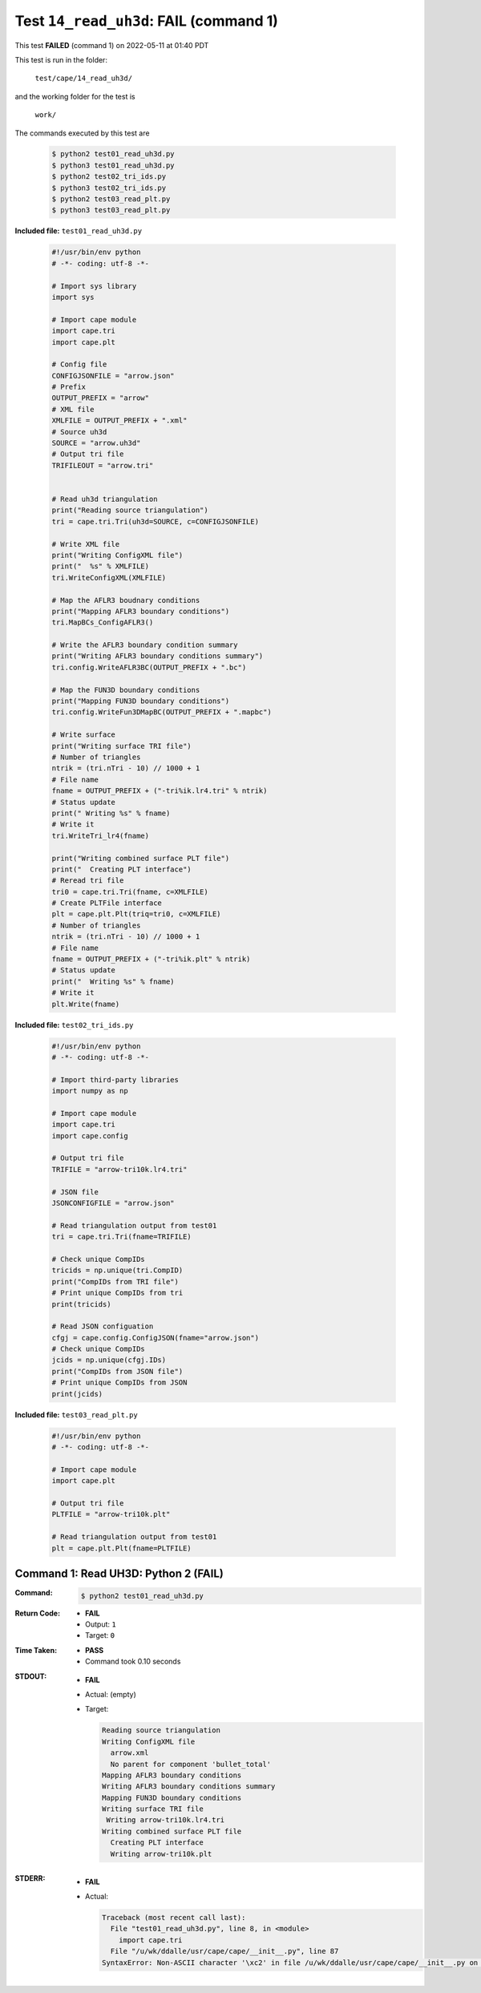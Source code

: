 
.. This documentation written by TestDriver()
   on 2022-05-11 at 01:40 PDT

Test ``14_read_uh3d``: **FAIL** (command 1)
=============================================

This test **FAILED** (command 1) on 2022-05-11 at 01:40 PDT

This test is run in the folder:

    ``test/cape/14_read_uh3d/``

and the working folder for the test is

    ``work/``

The commands executed by this test are

    .. code-block:: console

        $ python2 test01_read_uh3d.py
        $ python3 test01_read_uh3d.py
        $ python2 test02_tri_ids.py
        $ python3 test02_tri_ids.py
        $ python2 test03_read_plt.py
        $ python3 test03_read_plt.py

**Included file:** ``test01_read_uh3d.py``

    .. code-block:: python

        #!/usr/bin/env python
        # -*- coding: utf-8 -*-
        
        # Import sys library
        import sys
        
        # Import cape module
        import cape.tri
        import cape.plt
        
        # Config file
        CONFIGJSONFILE = "arrow.json"
        # Prefix
        OUTPUT_PREFIX = "arrow"
        # XML file
        XMLFILE = OUTPUT_PREFIX + ".xml"
        # Source uh3d
        SOURCE = "arrow.uh3d"
        # Output tri file
        TRIFILEOUT = "arrow.tri"
        
        
        # Read uh3d triangulation
        print("Reading source triangulation")
        tri = cape.tri.Tri(uh3d=SOURCE, c=CONFIGJSONFILE)
        
        # Write XML file
        print("Writing ConfigXML file")
        print("  %s" % XMLFILE)
        tri.WriteConfigXML(XMLFILE)
        
        # Map the AFLR3 boudnary conditions
        print("Mapping AFLR3 boundary conditions")
        tri.MapBCs_ConfigAFLR3()
        
        # Write the AFLR3 boundary condition summary
        print("Writing AFLR3 boundary conditions summary")
        tri.config.WriteAFLR3BC(OUTPUT_PREFIX + ".bc")
        
        # Map the FUN3D boundary conditions
        print("Mapping FUN3D boundary conditions")
        tri.config.WriteFun3DMapBC(OUTPUT_PREFIX + ".mapbc")
        
        # Write surface
        print("Writing surface TRI file")
        # Number of triangles
        ntrik = (tri.nTri - 10) // 1000 + 1
        # File name
        fname = OUTPUT_PREFIX + ("-tri%ik.lr4.tri" % ntrik)
        # Status update
        print(" Writing %s" % fname)
        # Write it
        tri.WriteTri_lr4(fname)
        
        print("Writing combined surface PLT file")
        print("  Creating PLT interface")
        # Reread tri file
        tri0 = cape.tri.Tri(fname, c=XMLFILE)
        # Create PLTFile interface
        plt = cape.plt.Plt(triq=tri0, c=XMLFILE)
        # Number of triangles
        ntrik = (tri.nTri - 10) // 1000 + 1
        # File name
        fname = OUTPUT_PREFIX + ("-tri%ik.plt" % ntrik)
        # Status update
        print("  Writing %s" % fname)
        # Write it
        plt.Write(fname)
        

**Included file:** ``test02_tri_ids.py``

    .. code-block:: python

        #!/usr/bin/env python
        # -*- coding: utf-8 -*-
        
        # Import third-party libraries
        import numpy as np
        
        # Import cape module
        import cape.tri
        import cape.config
        
        # Output tri file
        TRIFILE = "arrow-tri10k.lr4.tri"
        
        # JSON file
        JSONCONFIGFILE = "arrow.json"
        
        # Read triangulation output from test01
        tri = cape.tri.Tri(fname=TRIFILE)
        
        # Check unique CompIDs
        tricids = np.unique(tri.CompID)
        print("CompIDs from TRI file")
        # Print unique CompIDs from tri
        print(tricids)
        
        # Read JSON configuation
        cfgj = cape.config.ConfigJSON(fname="arrow.json")
        # Check unique CompIDs
        jcids = np.unique(cfgj.IDs)
        print("CompIDs from JSON file")
        # Print unique CompIDs from JSON
        print(jcids)

**Included file:** ``test03_read_plt.py``

    .. code-block:: python

        #!/usr/bin/env python
        # -*- coding: utf-8 -*-
        
        # Import cape module
        import cape.plt
        
        # Output tri file
        PLTFILE = "arrow-tri10k.plt"
        
        # Read triangulation output from test01
        plt = cape.plt.Plt(fname=PLTFILE)

Command 1: Read UH3D: Python 2 (**FAIL**)
------------------------------------------

:Command:
    .. code-block:: console

        $ python2 test01_read_uh3d.py

:Return Code:
    * **FAIL**
    * Output: ``1``
    * Target: ``0``
:Time Taken:
    * **PASS**
    * Command took 0.10 seconds
:STDOUT:
    * **FAIL**
    * Actual: (empty)
    * Target:

      .. code-block:: none

        Reading source triangulation
        Writing ConfigXML file
          arrow.xml
          No parent for component 'bullet_total'
        Mapping AFLR3 boundary conditions
        Writing AFLR3 boundary conditions summary
        Mapping FUN3D boundary conditions
        Writing surface TRI file
         Writing arrow-tri10k.lr4.tri
        Writing combined surface PLT file
          Creating PLT interface
          Writing arrow-tri10k.plt
        

:STDERR:
    * **FAIL**
    * Actual:

      .. code-block:: pytb

        Traceback (most recent call last):
          File "test01_read_uh3d.py", line 8, in <module>
            import cape.tri
          File "/u/wk/ddalle/usr/cape/cape/__init__.py", line 87
        SyntaxError: Non-ASCII character '\xc2' in file /u/wk/ddalle/usr/cape/cape/__init__.py on line 88, but no encoding declared; see http://www.python.org/peps/pep-0263.html for details
        


